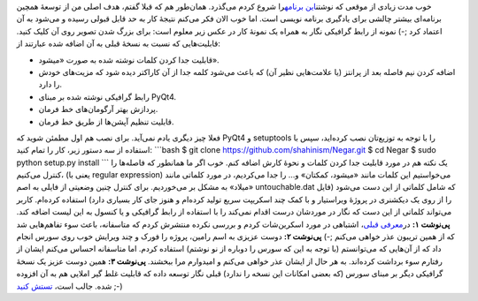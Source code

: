 .. title: نسخهٔ جدید ویرایشگر متن نگار 
.. date: 2012/10/1 11:48:18

خوب مدت زیادی از موقعی که نوشتن\ `این
برنامه <http://shahinism.github.com/Negar/>`__\ را شروع کردم می‌گذرد‌.
همان‌طور هم که قبلا گفتم‌، هدف اصلی من از توسعهٔ همچین برنامه‌ای بیشتر
چالشی برای یادگیری برنامه نویسی است‌. اما خوب الان فکر می‌کنم نتیجهٔ کار
به حد قابل قبولی رسیده و می‌شود به آن اعتماد کرد ;-) نمونه از رابط
گرافیکی نگار به همراه یک نمونهٔ کار در عکس زیر معلوم است: |image0| برای
بزرگ شدن تصویر روی آن کلیک کنید. قابلیت‌هایی که نسبت به نسخهٔ قبلی به آن
اضافه شده عبارتند از:

-  قابلیت جدا کردن کلمات نوشته شده به صورت «‌میشود‌».
-  اضافه کردن نیم فاصله بعد از پرانتز (یا علامت‌هایی نظیر آن) که باعث
   می‌شود کلمه جدا از آن کاراکتر دیده شود که مزیت‌های خودش را دارد‌.
-  رابط گرافیکی نوشته شده بر مبنای PyQt4.
-  پردازش بهتر آرگومان‌های خط فرمان.
-  قابلیت تنظیم آپشن‌ها از طریق خط فرمان.

فعلا چیز دیگری یادم نمی‌آید‌. برای نصب هم اول مطمئن شوید که PyQt4 و
setuptools را با توجه به توزیع‌تان نصب کرده‌اید‌، سپس با استفاده از سه
دستور زیر‌، کار را تمام کنید: \`\`\`bash $ git clone
https://github.com/shahinism/Negar.git $ cd Negar $ sudo python setup.py
install \`\`\` یک نکته هم در مورد قابلیت جدا کردن کلمات و نحوهٔ کارش
اضافه کنم‌. خوب اگر ما همانطور که فاصله‌ها را کنترل می‌کنیم‌، (یعنی با
regular expression) می‌خواستیم این کلمات مانند «میشود‌، کمکتان» و… را
جدا می‌کردیم‌، در مورد کلماتی مانند «میلاد» به مشکل بر می‌خوردیم‌. برای
کنترل چنین وضعیتی از فایلی به اصم untouchable.dat که شامل کلماتی از این
دست می‌شود (فایل را از روی یک دیکشنری در پروژهٔ ویراستیار و با کمک چند
اسکریپت سریع تولید کرده‌ام و هنوز جای کار بسیاری دارد) استفاده کرده‌ام‌.
کاربر می‌تواند کلماتی از این دست که نگار در موردشان درست اقدام نمی‌کند
را با استفاده از رابط گرافیکی و یا کنسول به این لیست اضافه کند‌.
**پی‌نوشت ۱:** در\ `معرفی
قبلی‌ <http://shahinism.com/blog/1391/05/21/%d9%be%d8%b1%d9%88%da%98%d9%87%d9%94-%d9%86%da%af%d8%a7%d8%b1-%d9%88-%d9%85%d8%b5%d8%a7%d8%a6%d8%a8%d8%b4/>`__\ ،
اشتباهی در مورد اسکرین‌شات کردم و بررسی نکرده منتشرش کردم که متاسفانه‌،
باعث سوء تفاهم‌هایی شد که از همین تریبون عذر خواهی می‌کنم ;-) **پی‌نوشت
۲:** دوست عزیزی به اسم رامین‌، پروژه را فورک و چند ویرایش خوب روی سورس
انجام داد که از آن‌هایی که می‌توانستم (با توجه به این که سورس را دوباره
از نو نوشتم) استفاده کردم‌. اما متاسفانه احساس می‌کنم ایشان از رفتارم
سوء برداشت کرده‌اند‌. به هر حال از ایشان عذر خواهی می‌کنم و امید‌وارم
مرا ببخشند‌. **پی‌نوشت ۳:** همین دوست عزیز یک نسخهٔ گرافیکی دیگر بر
مبنای سورس (که بعضی امکانات این نسخه را ندارد) قبلی نگار توسعه داده که
قابلیت غلط گیر املایی هم به آن افزوده شده‌. جالب است‌، `تستش
کنید <http://raminnietzsche.github.com/GuiNegar/>`__ ;-)

.. |image0| image:: https://raw.github.com/shahinism/Negar/master/Screenshot/window1.png
   :target: https://raw.github.com/shahinism/Negar/master/Screenshot/window1.png
